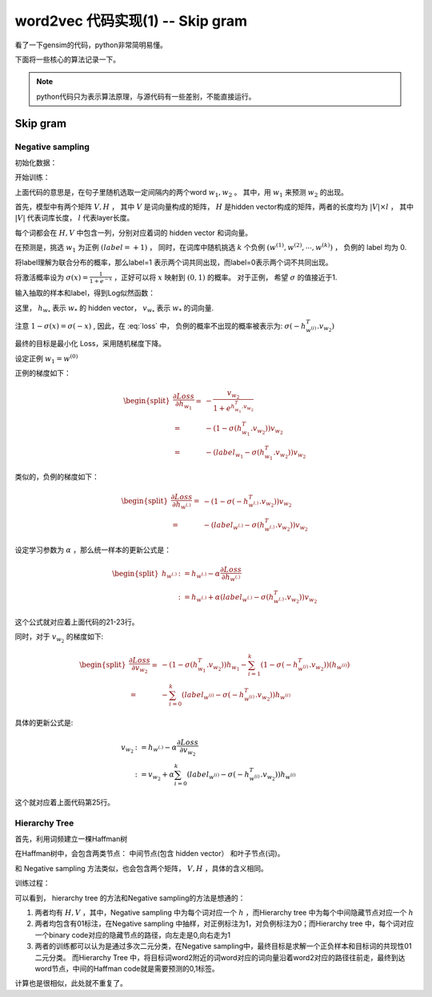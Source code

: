 word2vec 代码实现(1) -- Skip gram
===================================
看了一下gensim的代码，python非常简明易懂。

下面将一些核心的算法记录一下。

.. note::

    python代码只为表示算法原理，与源代码有一些差别，不能直接运行。

Skip gram
--------------

Negative sampling
*******************
初始化数据：

.. code-block:: python
    :linenos:

    # 设置label 列表
    # 第一个为正例，其余为负例
    labels = zeros(k + 1)
    labels[0] = 1.0

    # 模型隐层
    self.syn1neg = zeros( (len(self.vocab), self.layer1_size), dtype=REAL)

    # 初始化 word embedding matrix
    for i in xrange(len(self.vocab)):
        self.syn0[i] = (random.rand(self.layer1_size) - 0.5) / self.layer1_size

开始训练：

.. code-block:: python
    :linenos:
    :emphasize-lines: 21-25

    for pos, word in enumerate(sentence):
        # 产生一个随机的窗口长度差值
        reduced_window = random.randint(model.window)
        # end 表示随机window长度的终点
        end = pos + model.window + 1 - reduced_window
        for pos2, word2 in enumerate(sentence[start: end]):
            # 目标词的 vector
            l1 = model.syn0[word2.index]
            neu1e = zeros(l1.shape)

            word_indices = [word.index]
            while len(word_indices) < k+1:
                # 随机抽取噪音词
                w = model.table[random.randint(model.table.shape[0])]
                if w != word.index:
                    # 最终 word_indices 中会包含 1个正例， k个负例
                    word_indices.append(w)
            # 所有样本的hidden vector
            l2b = model.syn1neg[word_indices]
            # 计算神经网络的active value，映射到(0,1) 概率
            fb = 1. / (1. + exp(-dot(l1, l2b.T)))
            gb = (labels - fb) * alpha
            model.syn1neg[word_indices] += outer(gb, l1)
            neu1e += dot(gb, 12b)
            model.syn0[word2.index] += neu1e


上面代码的意思是，在句子里随机选取一定间隔内的两个word :math:`w_1, w_2` 。
其中，用 :math:`w_1` 来预测 :math:`w_2` 的出现。 

首先，模型中有两个矩阵 :math:`V, H` ， 其中 :math:`V` 是词向量构成的矩阵， 
:math:`H` 是hidden vector构成的矩阵，两者的长度均为  :math:`|V| \times l` ，
其中 :math:`|V|` 代表词库长度， :math:`l` 代表layer长度。

每个词都会在 :math:`H, V` 中包含一列，分别对应着词的 hidden vector 和词向量。

在预测是，挑选 :math:`w_1` 为正例 :math:`(label=+1)` ，
同时，在词库中随机挑选 :math:`k` 个负例 :math:`(w^{(1)}, w^{(2)}, \cdots, w^{(k)})` ， 
负例的 label 均为 0.

将label理解为联合分布的概率，那么label=1 表示两个词共同出现，而label=0表示两个词不共同出现。

将激活概率设为 :math:`\sigma(x)=\frac{1}{1+e^{-x}}` ，正好可以将 :math:`x` 映射到 :math:`(0,1)` 的概率。 对于正例， 希望 :math:`\sigma` 的值接近于1.

输入抽取的样本和label，得到Log似然函数：

.. math::
    :label: loss

    Loss = - \log \sigma(h_{w_1}^T.v_{w_2})
        - \sum_{i=1}^k \log \sigma(-h_{w^{(i)}}^T.v_{w_2})

这里， :math:`h_{w_*}` 表示 :math:`w_*` 的 hidden vector， :math:`v_{w_*}` 表示 :math:`w_*` 的词向量. 

注意 :math:`1-\sigma(x) = \sigma(-x)` , 因此，在 :eq:`loss` 中， 
负例的概率不出现的概率被表示为: :math:`\sigma(-h_{w^{(i)}}^T.v_{w_2})`

最终的目标是最小化 Loss，采用随机梯度下降。

设定正例 :math:`w_1 = w^{(0)}`

正例的梯度如下：

.. math::

    \begin{split}
    \frac{\partial Loss} 
        {\partial h_{w_1}}
    = & - \frac{v_{w_2}} {1+ e^{h_{w_1}^T.v_{w_2}}} \\
    = & - (1 - \sigma(h_{w_1}^T.v_{w_2}))v_{w_2} \\
    = & - (label_{w_1} - \sigma(h_{w_1}^T.v_{w_2}))v_{w_2}
    \end{split}

类似的，负例的梯度如下：

.. math::

    \begin{split}
    \frac{\partial Loss} 
        {\partial h_{w^{(.)}}}
    = & - (1 - \sigma(-h_{w^{(.)}}^T.v_{w_2}))v_{w_2} \\
    = & - (label_{w^{(.)}} - \sigma(h_{w^{(.)}}^T.v_{w_2}))v_{w_2}
    \end{split}


设定学习参数为 :math:`\alpha` ，那么统一样本的更新公式是：

.. math::
    
    \begin{split}
    h_{w^{(.)}} & := h_{w^{(.)}} - \alpha 
                    \frac{\partial Loss} 
                        {\partial h_{w^{(.)}}} \\
                & := h_{w^{(.)}} 
                    + \alpha (label_{w^{(.)}} - \sigma(h_{w^{(.)}}^T.v_{w_2}))v_{w_2}
    \end{split}

这个公式就对应着上面代码的21-23行。  


同时，对于 :math:`v_{w_2}` 的梯度如下:

.. math::
    
    \begin{split}
        \frac{\partial Loss} 
            {\partial v_{w_2}}
        = & - (1 - \sigma(h_{w_1}^T.v_{w_2}))h_{w_1}
             - \sum_{i=1}^k (1 - \sigma(-h_{w^{(i)}}^T.v_{w_2}))(h_{w^{(i)}}) \\
        = & - \sum_{i=0}^k (label_{w^{(i)}} - \sigma(-h_{w^{(i)}}^T.v_{w_2}))h_{w^{(i)}}
    \end{split}

具体的更新公式是:

.. math::

    v_{w_2} & := h_{w^{(.)}} - \alpha 
                    \frac{\partial Loss} 
                        {\partial v_{w_2}} \\
                & := v_{w_2} + \alpha
                     \sum_{i=0}^k (label_{w^{(i)}} 
                     - \sigma(-h_{w^{(i)}}^T.v_{w_2}))h_{w^{(i)}}

这个就对应着上面代码第25行。


Hierarchy Tree
*****************
首先，利用词频建立一棵Haffman树


.. code-block:: python
    :linenos:

    # 利用堆排序根据词频从大到小排列整个词库 
    heap = list(itervalues(self.vocab))
    heapq.heapify(heap)
    for i in xrange(len(self.vocab) - 1):
        min1, min2 = heapq.heappop(heap), heapq.heappop(heap)
        # index 是 hidden vectors 的索引（树的中间节点对应的hidden vector)
        heapq.heappush(heap, 
            Vocab(count=min1.count + min2.count, index=i 
                + len(self.vocab), left=min1, right=min2))

    # 建立好Haffman树之后，为每个词设定一个0,1 Haffman编码
    if heap:
        max_depth, stack = 0, [(heap[0], [], [])]
        while stack:
            node, codes, points = stack.pop()
            if node.index < len(self.vocab):
                # leaf node => store its path from the root
                node.code, node.point = codes, points
                max_depth = max(len(codes), max_depth)
            else:
                # inner node => continue recursion
                points = array(list(points) + [node.index - len(self.vocab)], dtype=uint32)
                stack.append((node.left, array(list(codes) + [0], dtype=uint8), points))
                stack.append((node.right, array(list(codes) + [1], dtype=uint8), points))

在Haffman树中，会包含两类节点： 中间节点(包含 hidden vector） 和叶子节点(词)。

和 Negative sampling 方法类似，也会包含两个矩阵， :math:`V , H` ，具体的含义相同。

训练过程：

.. code-block:: python
    :linenos:

    for pos, word in enumerate(sentence):
        reduced_window = random.randint(model.window)  
        start = max(0, pos - model.window + reduced_window)

        for pos2, word2 in enumerate(
                sentence[start : pos + model.window 
                                + 1 - reduced_window], start):
            if word2 and not (pos2 == pos):
                # 取得 word2 的词向量
                l1 = model.syn0[word2.index]
                neu1e = zeros(l1.shape)
                # 取得 word2 附近一个词 word 对应的中间节点的 hidden vectors
                l2a = deepcopy(model.syn1[word.point])  
                fa = 1.0 / (1.0 + exp(-dot(l1, l2a.T)))  
                # 这里 code 是一个Haffman编码
                # 对应着 Negative sampling 中正例负例的label（0,1）
                ga = (1 - word.code - fa) * alpha  
                model.syn1[word.point] += outer(ga, l1)  
                neu1e += dot(ga, l2a) # save error

可以看到， hierarchy tree 的方法和Negative sampling的方法是想通的： 

1. 两者均有 :math:`H,V` ，其中，Negative sampling 中为每个词对应一个 :math:`h` ，而Hierarchy tree 中为每个中间隐藏节点对应一个 :math:`h`
2. 两者均包含有01标注，在Negative sampling 中抽样，对正例标注为1，对负例标注为0；而Hierarchy tree 中，每个词对应一个binary code对应的隐藏节点的路径，向左走是0,向右走为1
3. 两者的训练都可以认为是通过多次二元分类，在Negative sampling中，最终目标是求解一个正负样本和目标词的共现性01二元分类。 而Hierarchy Tree 中，将目标词word2附近的词word对应的词向量沿着word2对应的路径往前走，最终到达word节点，中间的Haffman code就是需要预测的0,1标签。

计算也是很相似，此处就不重复了。

